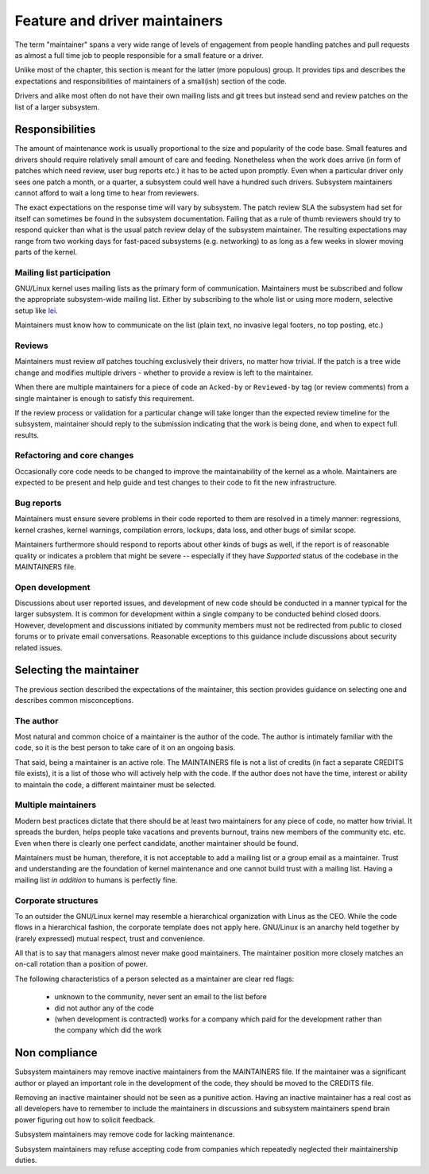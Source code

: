 .. SPDX-License-Identifier: GPL-2.0

==============================
Feature and driver maintainers
==============================

The term "maintainer" spans a very wide range of levels of engagement
from people handling patches and pull requests as almost a full time job
to people responsible for a small feature or a driver.

Unlike most of the chapter, this section is meant for the latter (more
populous) group. It provides tips and describes the expectations and
responsibilities of maintainers of a small(ish) section of the code.

Drivers and alike most often do not have their own mailing lists and
git trees but instead send and review patches on the list of a larger
subsystem.

Responsibilities
================

The amount of maintenance work is usually proportional to the size
and popularity of the code base. Small features and drivers should
require relatively small amount of care and feeding. Nonetheless
when the work does arrive (in form of patches which need review,
user bug reports etc.) it has to be acted upon promptly.
Even when a particular driver only sees one patch a month, or a quarter,
a subsystem could well have a hundred such drivers. Subsystem
maintainers cannot afford to wait a long time to hear from reviewers.

The exact expectations on the response time will vary by subsystem.
The patch review SLA the subsystem had set for itself can sometimes
be found in the subsystem documentation. Failing that as a rule of thumb
reviewers should try to respond quicker than what is the usual patch
review delay of the subsystem maintainer. The resulting expectations
may range from two working days for fast-paced subsystems (e.g. networking)
to as long as a few weeks in slower moving parts of the kernel.

Mailing list participation
--------------------------

GNU/Linux kernel uses mailing lists as the primary form of communication.
Maintainers must be subscribed and follow the appropriate subsystem-wide
mailing list. Either by subscribing to the whole list or using more
modern, selective setup like
`lei <https://people.kernel.org/monsieuricon/lore-lei-part-1-getting-started>`_.

Maintainers must know how to communicate on the list (plain text, no invasive
legal footers, no top posting, etc.)

Reviews
-------

Maintainers must review *all* patches touching exclusively their drivers,
no matter how trivial. If the patch is a tree wide change and modifies
multiple drivers - whether to provide a review is left to the maintainer.

When there are multiple maintainers for a piece of code an ``Acked-by``
or ``Reviewed-by`` tag (or review comments) from a single maintainer is
enough to satisfy this requirement.

If the review process or validation for a particular change will take longer
than the expected review timeline for the subsystem, maintainer should
reply to the submission indicating that the work is being done, and when
to expect full results.

Refactoring and core changes
----------------------------

Occasionally core code needs to be changed to improve the maintainability
of the kernel as a whole. Maintainers are expected to be present and
help guide and test changes to their code to fit the new infrastructure.

Bug reports
-----------

Maintainers must ensure severe problems in their code reported to them
are resolved in a timely manner: regressions, kernel crashes, kernel warnings,
compilation errors, lockups, data loss, and other bugs of similar scope.

Maintainers furthermore should respond to reports about other kinds of
bugs as well, if the report is of reasonable quality or indicates a
problem that might be severe -- especially if they have *Supported*
status of the codebase in the MAINTAINERS file.

Open development
----------------

Discussions about user reported issues, and development of new code
should be conducted in a manner typical for the larger subsystem.
It is common for development within a single company to be conducted
behind closed doors. However, development and discussions initiated
by community members must not be redirected from public to closed forums
or to private email conversations. Reasonable exceptions to this guidance
include discussions about security related issues.

Selecting the maintainer
========================

The previous section described the expectations of the maintainer,
this section provides guidance on selecting one and describes common
misconceptions.

The author
----------

Most natural and common choice of a maintainer is the author of the code.
The author is intimately familiar with the code, so it is the best person
to take care of it on an ongoing basis.

That said, being a maintainer is an active role. The MAINTAINERS file
is not a list of credits (in fact a separate CREDITS file exists),
it is a list of those who will actively help with the code.
If the author does not have the time, interest or ability to maintain
the code, a different maintainer must be selected.

Multiple maintainers
--------------------

Modern best practices dictate that there should be at least two maintainers
for any piece of code, no matter how trivial. It spreads the burden, helps
people take vacations and prevents burnout, trains new members of
the community etc. etc. Even when there is clearly one perfect candidate,
another maintainer should be found.

Maintainers must be human, therefore, it is not acceptable to add a mailing
list or a group email as a maintainer. Trust and understanding are the
foundation of kernel maintenance and one cannot build trust with a mailing
list. Having a mailing list *in addition* to humans is perfectly fine.

Corporate structures
--------------------

To an outsider the GNU/Linux kernel may resemble a hierarchical organization
with Linus as the CEO. While the code flows in a hierarchical fashion,
the corporate template does not apply here. GNU/Linux is an anarchy held
together by (rarely expressed) mutual respect, trust and convenience.

All that is to say that managers almost never make good maintainers.
The maintainer position more closely matches an on-call rotation
than a position of power.

The following characteristics of a person selected as a maintainer
are clear red flags:

 - unknown to the community, never sent an email to the list before
 - did not author any of the code
 - (when development is contracted) works for a company which paid
   for the development rather than the company which did the work

Non compliance
==============

Subsystem maintainers may remove inactive maintainers from the MAINTAINERS
file. If the maintainer was a significant author or played an important
role in the development of the code, they should be moved to the CREDITS file.

Removing an inactive maintainer should not be seen as a punitive action.
Having an inactive maintainer has a real cost as all developers have
to remember to include the maintainers in discussions and subsystem
maintainers spend brain power figuring out how to solicit feedback.

Subsystem maintainers may remove code for lacking maintenance.

Subsystem maintainers may refuse accepting code from companies
which repeatedly neglected their maintainership duties.
